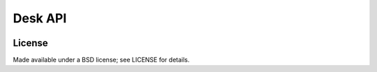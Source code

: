 ========
Desk API
========

.. image:: https://travis-ci.org/eventbrite/deskapi.png?branch=master
   :target: https://travis-ci.org/eventbrite/deskapi

License
=======

Made available under a BSD license; see LICENSE for details.
